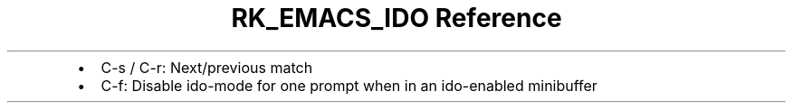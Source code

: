 .\" Automatically generated by Pandoc 3.6
.\"
.TH "RK_EMACS_IDO Reference" "" "" ""
.IP \[bu] 2
\f[CR]C\-s\f[R] / \f[CR]C\-r\f[R]: Next/previous match
.IP \[bu] 2
\f[CR]C\-f\f[R]: Disable \f[CR]ido\-mode\f[R] for one prompt when in an
ido\-enabled minibuffer
